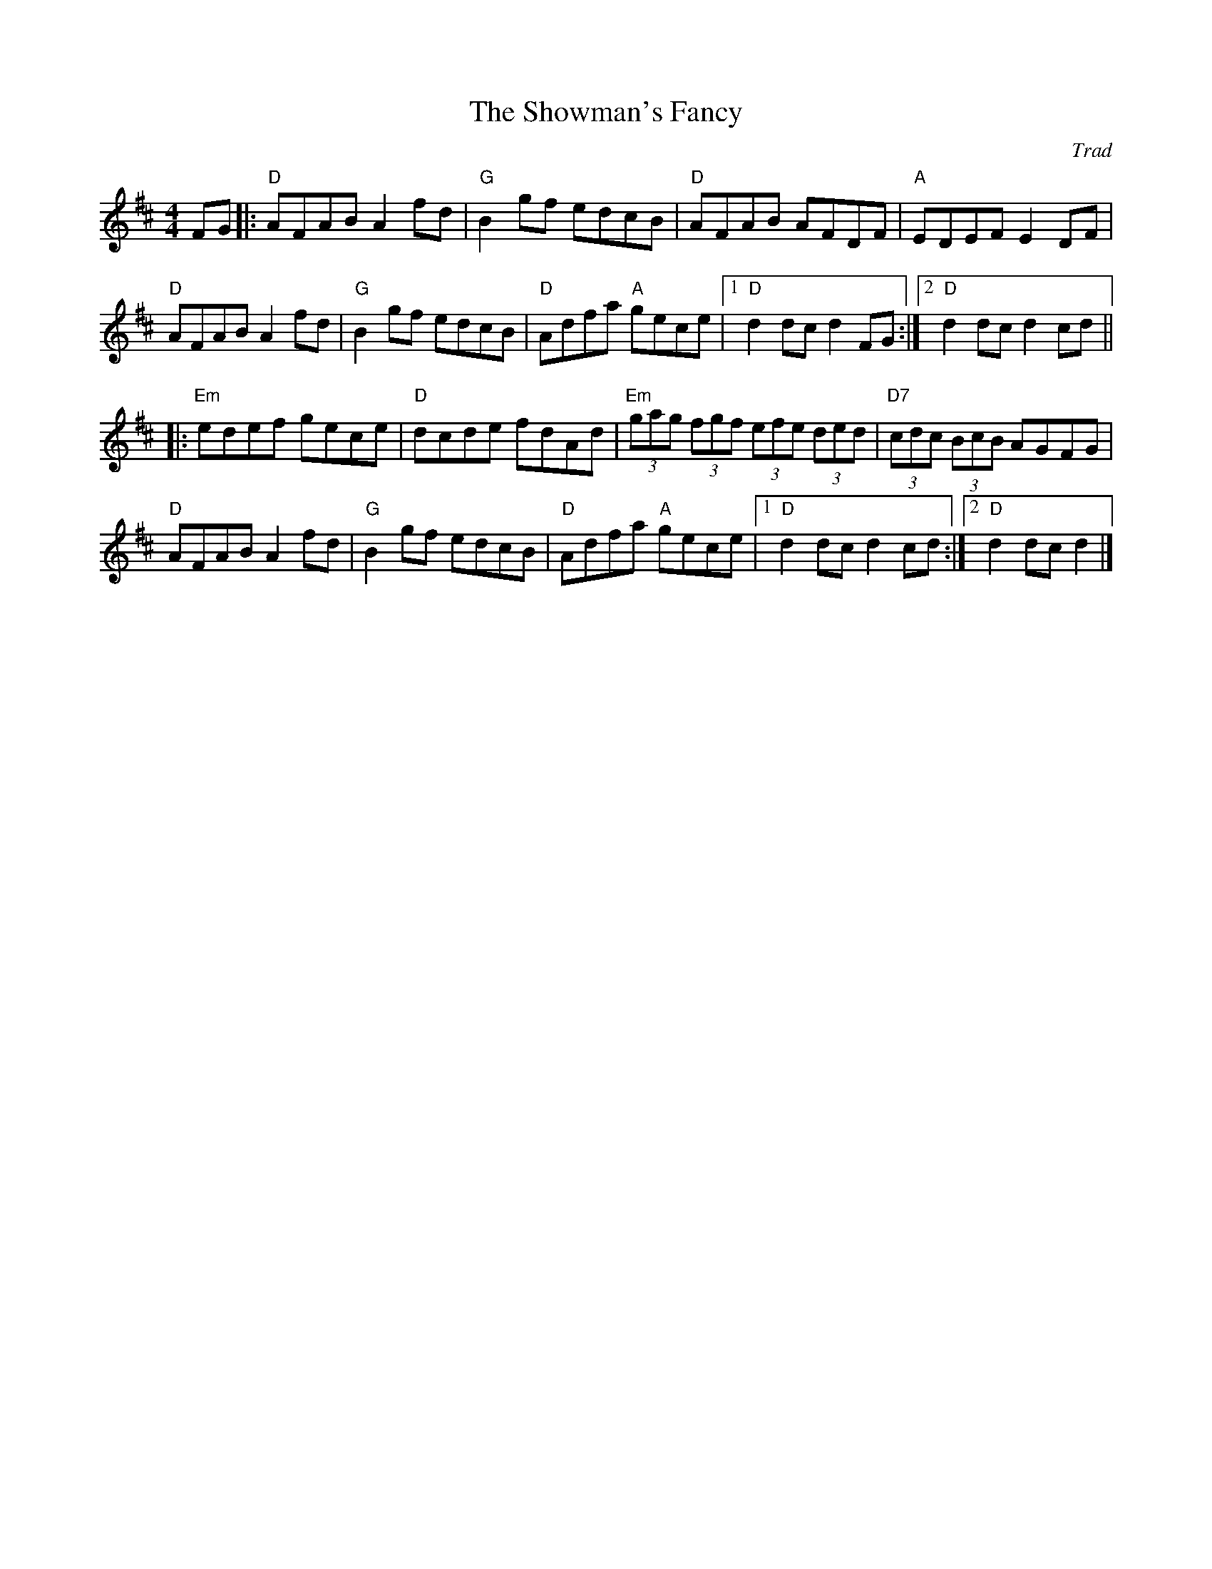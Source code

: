 X: 0
T: The Showman's Fancy
C: Trad
M: 4/4
L: 1/8
K: Dmaj
FG|:"D"AFAB A2fd|"G"B2gf edcB|"D"AFAB AFDF|"A"EDEF E2DF|
"D"AFAB A2fd|"G"B2gf edcB|"D"Adfa "A"gece|1 "D"d2dc d2FG:|2 "D"d2dc d2cd||
|:"Em"edef gece|"D"dcde fdAd|"Em"(3gag (3fgf (3efe (3ded|"D7"(3cdc (3BcB AGFG|
"D"AFAB A2fd|"G"B2gf edcB|"D"Adfa "A"gece|1"D"d2dc d2cd:|2 "D"d2dc d2|]